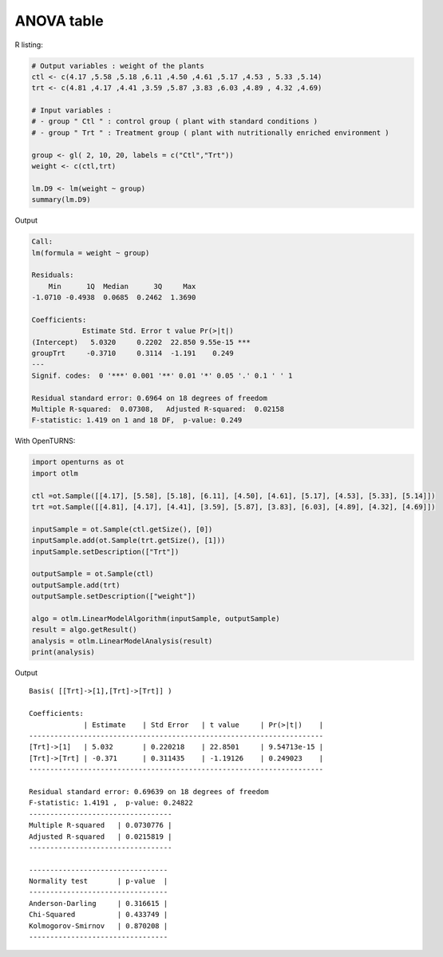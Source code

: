 ANOVA table
-----------

R listing:

.. code:: r

    # Output variables : weight of the plants
    ctl <- c(4.17 ,5.58 ,5.18 ,6.11 ,4.50 ,4.61 ,5.17 ,4.53 , 5.33 ,5.14)
    trt <- c(4.81 ,4.17 ,4.41 ,3.59 ,5.87 ,3.83 ,6.03 ,4.89 , 4.32 ,4.69)

    # Input variables :
    # - group " Ctl " : control group ( plant with standard conditions )
    # - group " Trt " : Treatment group ( plant with nutritionally enriched environment )

    group <- gl( 2, 10, 20, labels = c("Ctl","Trt"))
    weight <- c(ctl,trt)

    lm.D9 <- lm(weight ~ group)
    summary(lm.D9)

Output

.. code::

    Call:
    lm(formula = weight ~ group)

    Residuals:
        Min      1Q  Median      3Q     Max
    -1.0710 -0.4938  0.0685  0.2462  1.3690

    Coefficients:
                Estimate Std. Error t value Pr(>|t|)
    (Intercept)   5.0320     0.2202  22.850 9.55e-15 ***
    groupTrt     -0.3710     0.3114  -1.191    0.249
    ---
    Signif. codes:  0 '***' 0.001 '**' 0.01 '*' 0.05 '.' 0.1 ' ' 1

    Residual standard error: 0.6964 on 18 degrees of freedom
    Multiple R-squared:  0.07308,   Adjusted R-squared:  0.02158
    F-statistic: 1.419 on 1 and 18 DF,  p-value: 0.249

With OpenTURNS:

.. code:: python

    import openturns as ot
    import otlm

    ctl =ot.Sample([[4.17], [5.58], [5.18], [6.11], [4.50], [4.61], [5.17], [4.53], [5.33], [5.14]])
    trt =ot.Sample([[4.81], [4.17], [4.41], [3.59], [5.87], [3.83], [6.03], [4.89], [4.32], [4.69]])

    inputSample = ot.Sample(ctl.getSize(), [0])
    inputSample.add(ot.Sample(trt.getSize(), [1]))
    inputSample.setDescription(["Trt"])

    outputSample = ot.Sample(ctl)
    outputSample.add(trt)
    outputSample.setDescription(["weight"])

    algo = otlm.LinearModelAlgorithm(inputSample, outputSample)
    result = algo.getResult()
    analysis = otlm.LinearModelAnalysis(result)
    print(analysis)

Output

.. parsed-literal::

    Basis( [[Trt]->[1],[Trt]->[Trt]] )
    
    Coefficients:
                 | Estimate    | Std Error   | t value     | Pr(>|t|)    | 
    ----------------------------------------------------------------------
    [Trt]->[1]   | 5.032       | 0.220218    | 22.8501     | 9.54713e-15 | 
    [Trt]->[Trt] | -0.371      | 0.311435    | -1.19126    | 0.249023    | 
    ----------------------------------------------------------------------
    
    Residual standard error: 0.69639 on 18 degrees of freedom
    F-statistic: 1.4191 ,  p-value: 0.24822
    ----------------------------------
    Multiple R-squared   | 0.0730776 | 
    Adjusted R-squared   | 0.0215819 | 
    ----------------------------------
    
    ---------------------------------
    Normality test       | p-value  | 
    ---------------------------------
    Anderson-Darling     | 0.316615 | 
    Chi-Squared          | 0.433749 | 
    Kolmogorov-Smirnov   | 0.870208 | 
    ---------------------------------


